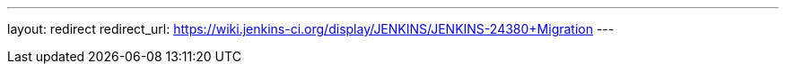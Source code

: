 ---
layout: redirect
redirect_url: https://wiki.jenkins-ci.org/display/JENKINS/JENKINS-24380+Migration
---
